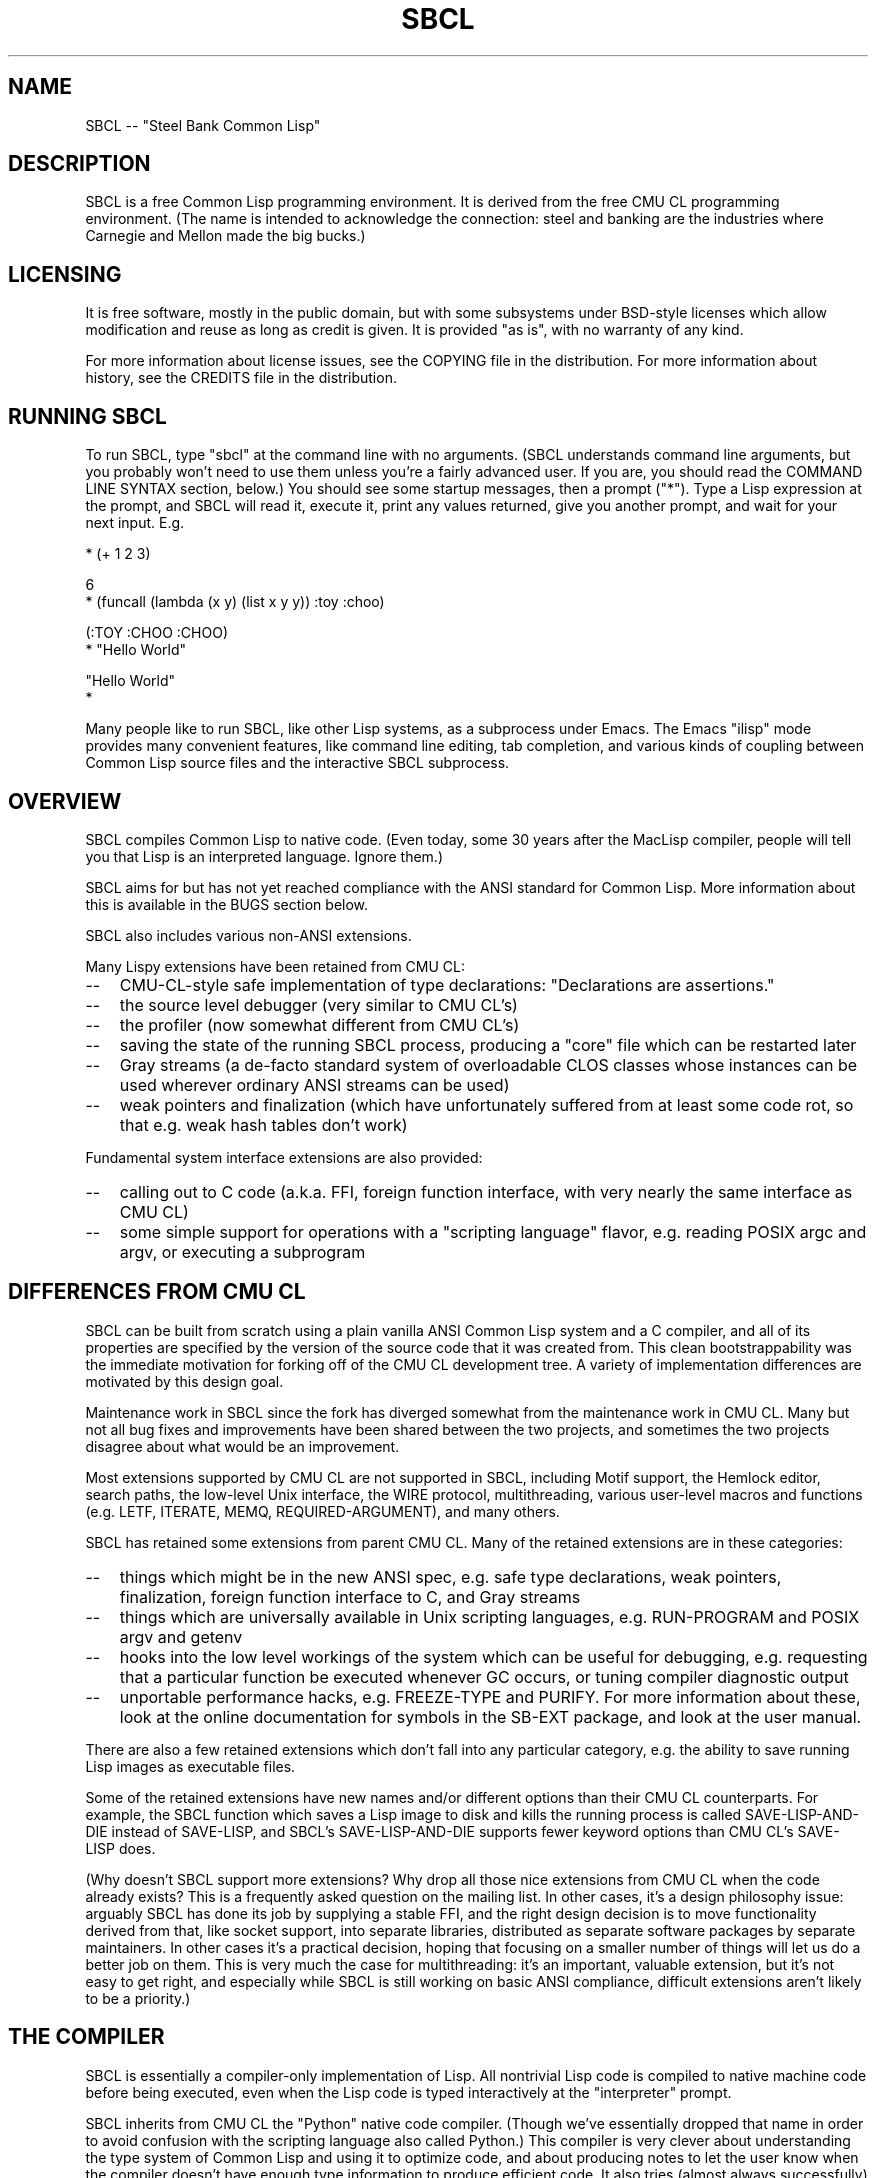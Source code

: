 .\" -*- Mode: Text -*-
.\"
.\" man page introduction to SBCL
.\"
.\" SBCL, including this man page, is derived from CMU Common Lisp, of
.\" which it was said (ca. 1991)
.\"   **********************************************************************
.\"   This code was written as part of the CMU Common Lisp project at
.\"   Carnegie Mellon University, and has been placed in the public domain.
.\"   If you want to use this code or any part of CMU Common Lisp, please
.\"   contact Scott Fahlman or slisp-group@cs.cmu.edu.
.\"   **********************************************************************
.\" Most of SBCL, including this man page, is in the public domain. See
.\" COPYING in the distribution for more information.
.\"
.TH SBCL 1 "$Date$"
.AT 3
.SH NAME
SBCL -- "Steel Bank Common Lisp"

.SH DESCRIPTION

SBCL is a free Common Lisp programming environment. It is derived from
the free CMU CL programming environment. (The name is intended to
acknowledge the connection: steel and banking are the industries where
Carnegie and Mellon made the big bucks.)

.SH LICENSING

It is free software, mostly in the public domain, but with some
subsystems under BSD-style licenses which allow modification and
reuse as long as credit is given. It is provided "as is", with no
warranty of any kind.

For more information about license issues, see the COPYING file in
the distribution. For more information about history, see the 
CREDITS file in the distribution.

.SH RUNNING SBCL

To run SBCL, type "sbcl" at the command line with no arguments. (SBCL
understands command line arguments, but you probably won't need to use
them unless you're a fairly advanced user. If you are, you should
read the COMMAND LINE SYNTAX section, below.) You should see some
startup messages, then a prompt ("*"). Type a Lisp expression at the
prompt, and SBCL will read it, execute it, print any values returned, 
give you another prompt, and wait for your next input. E.g.

  * (+ 1 2 3)

  6
  * (funcall (lambda (x y) (list x y y)) :toy :choo)

  (:TOY :CHOO :CHOO)
  * "Hello World"

  "Hello World"
  *

Many people like to run SBCL, like other Lisp systems, as a subprocess
under Emacs. The Emacs "ilisp" mode provides many convenient features,
like command line editing, tab completion, and various kinds of
coupling between Common Lisp source files and the interactive SBCL
subprocess.

.SH OVERVIEW

SBCL compiles Common Lisp to native code. (Even today, some 30 years
after the MacLisp compiler, people will tell you that Lisp is an
interpreted language. Ignore them.)

SBCL aims for but has not yet reached compliance with the ANSI
standard for Common Lisp. More information about this is available in
the BUGS section below.

SBCL also includes various non-ANSI extensions.

Many Lispy extensions have been retained from CMU CL:
.TP 3
\--
CMU-CL-style safe implementation of type declarations:
"Declarations are assertions."
.TP 3
\--
the source level debugger (very similar to CMU CL's)
.TP 3
\--
the profiler (now somewhat different from CMU CL's)
.TP 3
\--
saving the state of the running SBCL process, producing a
"core" file which can be restarted later
.TP 3
\--
Gray streams (a de-facto standard system of overloadable CLOS classes
whose instances can be used wherever ordinary ANSI streams can be used)
.TP 3
\--
weak pointers and finalization (which have unfortunately
suffered from at least some code rot, so that e.g. weak hash
tables don't work)
.PP

Fundamental system interface extensions are also provided:
.TP 3
\--
calling out to C code (a.k.a. FFI, foreign function interface,
with very nearly the same interface as CMU CL)
.TP 3
\--
some simple support for operations with a "scripting language" 
flavor, e.g. reading POSIX argc and argv, or executing a 
subprogram
.PP

.SH DIFFERENCES FROM CMU CL

SBCL can be built from scratch using a plain vanilla ANSI Common Lisp
system and a C compiler, and all of its properties are specified by
the version of the source code that it was created from. This clean
bootstrappability was the immediate motivation for forking off of the
CMU CL development tree. A variety of implementation differences are
motivated by this design goal.

Maintenance work in SBCL since the fork has diverged somewhat from the
maintenance work in CMU CL. Many but not all bug fixes and
improvements have been shared between the two projects, and sometimes
the two projects disagree about what would be an improvement.

Most extensions supported by CMU CL are not supported in SBCL,
including Motif support, the Hemlock editor, search paths, the
low-level Unix interface, the WIRE protocol, multithreading, various
user-level macros and functions (e.g. LETF, ITERATE, MEMQ,
REQUIRED-ARGUMENT), and many others.

SBCL has retained some extensions from parent CMU CL. Many of the
retained extensions are in these categories:
.TP 3
\--
things which might be in the new ANSI spec, e.g. safe type
declarations, weak pointers, finalization, foreign function
interface to C, and Gray streams
.TP 3
\--
things which are universally available in Unix scripting languages,
e.g. RUN-PROGRAM and POSIX argv and getenv
.TP 3
\--
hooks into the low level workings of the system which can be useful
for debugging, e.g. requesting that a particular function be executed
whenever GC occurs, or tuning compiler diagnostic output
.TP 3
\--
unportable performance hacks, e.g. FREEZE-TYPE and PURIFY. For more
information about these, look at the online documentation for symbols
in the SB-EXT package, and look at the user manual.
.PP

There are also a few retained extensions which don't fall into any
particular category, e.g. the ability to save running Lisp images as
executable files.

Some of the retained extensions have new names and/or different
options than their CMU CL counterparts. For example, the SBCL function
which saves a Lisp image to disk and kills the running process is
called SAVE-LISP-AND-DIE instead of SAVE-LISP, and SBCL's
SAVE-LISP-AND-DIE supports fewer keyword options than CMU CL's
SAVE-LISP does.

(Why doesn't SBCL support more extensions? Why drop all those nice
extensions from CMU CL when the code already exists? This is a
frequently asked question on the mailing list. In other cases, it's a
design philosophy issue: arguably SBCL has done its job by supplying a
stable FFI, and the right design decision is to move functionality
derived from that, like socket support, into separate libraries,
distributed as separate software packages by separate maintainers. In
other cases it's a practical decision, hoping that focusing on a
smaller number of things will let us do a better job on them. This is
very much the case for multithreading: it's an important, valuable
extension, but it's not easy to get right, and especially while SBCL
is still working on basic ANSI compliance, difficult extensions aren't
likely to be a priority.)

.SH THE COMPILER

SBCL is essentially a compiler-only implementation of Lisp. All
nontrivial Lisp code is compiled to native machine code before being
executed, even when the Lisp code is typed interactively at the
"interpreter" prompt.

SBCL inherits from CMU CL the "Python" native code compiler. (Though
we've essentially dropped that name in order to avoid confusion with
the scripting language also called Python.) This compiler is very
clever about understanding the type system of Common Lisp and using it
to optimize code, and about producing notes to let the user know when
the compiler doesn't have enough type information to produce efficient
code. It also tries (almost always successfully) to follow the unusual
but very useful principle that "declarations are assertions", i.e.
type declarations should be checked at runtime unless the user
explicitly tells the system that speed is more important than safety.

The CMU CL version of this compiler reportedly produces pretty good
code for modern CPU architectures which have lots of registers, but
its code for the X86 is marred by a lot of extra loads and stores to
stack-based temporary variables. Because of this, and because of the
extra levels of indirection in Common Lisp relative to C, the
performance of SBCL isn't going to impress people who are impressed by
small constant factors. However, even on the X86 it tends to be faster
than byte interpreted languages (and can be a lot faster).

The compiled code uses garbage collection to automatically
manage memory. The garbage collector implementation varies considerably
from CPU to CPU. In particular, on some CPUs the GC is nearly exact,
while on others it's more conservative, and on some CPUs the GC
is generational, while on others simpler stop and copy strategies
are used.

For more information about the compiler, see the user manual.

.SH DOCUMENTATION

Currently, the documentation for the system is
.TP 3
\--
this man page
.TP 3
\--
the user manual
.TP 3
\--
doc strings and online help built into the SBCL executable
.PP

.SH COMMAND LINE SYNTAX

Command line syntax can be considered an advanced topic; for ordinary
interactive use, no command line arguments should be necessary.

In order to understand the command line argument syntax for SBCL, it
is helpful to understand that the SBCL system is implemented as two
components, a low-level runtime environment written in C and a
higher-level system written in Common Lisp itself. Some command line
arguments are processed during the initialization of the low-level
runtime environment, some command line arguments are processed during
the initialization of the Common Lisp system, and any remaining
command line arguments are passed on to user code.

The full, unambiguous syntax for invoking SBCL at the command line is
.TP 3
.B sbcl [runtime options] --end-runtime-options [toplevel options] --end-toplevel-options [user options]
.PP

For convenience, the --end-runtime-options and --end-toplevel-options
elements can be omitted. Omitting these elements can be convenient
when you are running the program interactively, and you can see that
no ambiguities are possible with the option values you are using.
Omitting these elements is probably a bad idea for any batch file
where any of the options are under user control, since it makes it
impossible for SBCL to detect erroneous command line input, so that
erroneous command line arguments will be passed on to the user program
even if they was intended for the runtime system or the Lisp system.

Supported runtime options are
.TP 3
.B --core <corefilename>
Run the specified Lisp core file instead of the default. (See the FILES
section.) Note that if the Lisp core file is a user-created core file, it may
run a nonstandard toplevel which does not recognize the standard toplevel
options.
.TP 3
.B --noinform
Suppress the printing of any banner or other informational message at
startup. (This makes it easier to write Lisp programs which work
cleanly in Unix pipelines. See also the "--noprint" and
"--disable-debugger" options.)
.PP

In the future, runtime options may be added to control behavior such
as lazy allocation of memory.

Runtime options, including any --end-runtime-options option,
are stripped out of the command line before the
Lisp toplevel logic gets a chance to see it.

Supported toplevel options for the standard SBCL core are
.TP 3
.B --sysinit <filename>
Load filename instead of the default system-wide initialization file.
(See the FILES section.) There is no special option to cause no
system-wide initialization file to be read, but on a Unix system
"--sysinit /dev/null" can be used to achieve the same effect.
.TP 3
.B --userinit <filename>
Load filename instead of the default user initialization file. (See
the FILES section.) There is no special option to cause no user
initialization file to be read, but on a Unix system "--userinit
/dev/null" can be used to achieve the same effect.
.TP 3
.B --eval <command>
After executing any initialization file, but before starting the
read-eval-print loop on standard input, evaluate the command given.
More than one --eval option can be used, and all will be executed, in
the order they appear on the command line.
.TP 3
.B --load <filename>
This is equivalent to --eval '(load "<filename>")'. The special
syntax is intended to reduce quoting headaches when invoking SBCL
from shell scripts.
.TP 3
.B --noprint
When ordinarily the toplevel "read-eval-print loop" would be executed,
execute a "read-eval loop" instead, i.e. don't print a prompt and
don't echo results. Combined with the --noinform runtime option, this
makes it easier to write Lisp "scripts" which work cleanly in Unix
pipelines.
.TP 3
.B --disable-debugger
This is equivalent to --eval '(sb-ext:disable-debugger)'.
By default, a Common Lisp system tries to ask the programmer for help
when it gets in trouble (by printing a debug prompt on *DEBUG-IO*).
However, this is not useful behavior for a system running with no
programmer available, and this option tries to set up more appropriate
behavior for that situation. This is implemented by modifying special
variables: we set *DEBUG-IO* to send its output to *ERROR-OUTPUT*, and
to raise an error if any input is requested from it, and we set
*DEBUGGER-HOOK* to output a backtrace, then exit the process with a
failure code. Because it is implemented by modifying special variables,
its effects persist in .core files created by SB-EXT:SAVE-LISP-AND-DIE.
(If you want to undo its effects, see the SB-EXT:ENABLE-DEBUGGER
command.)
.PP

Regardless of the order in which --sysinit, --userinit, and --eval
options appear on the command line, the sysinit file, if it exists, is
loaded first; then the userinit file, if it exists, is loaded; then
any --eval commands are executed in sequence; then the read-eval-print
loop is started on standard input. At any step, error conditions or
commands such as SB-EXT:QUIT can cause execution to be terminated
before proceeding to subsequent steps.

Note that when running SBCL with the --core option, using a core file
created by a user call to the SB-EXT:SAVE-LISP-AND-DIE, the toplevel
options may be under the control of user code passed as arguments to
SB-EXT:SAVE-LISP-AND-DIE. For this purpose, the --end-toplevel-options
option itself can be considered a toplevel option, i.e. the user core,
at its option, may not support it.

In the standard SBCL startup sequence (i.e. with no user core
involved) toplevel options and any --end-toplevel-options option are
stripped out of the command line argument list before user code gets a
chance to see it.

.SH SYSTEM REQUIREMENTS

Unlike its distinguished ancestor CMU CL, SBCL currently runs only on
X86 (Linux, FreeBSD, and OpenBSD), Alpha (Linux), and SPARC (Linux).
For information on other ongoing and possible ports, see the
sbcl-devel mailing list, and/or the web site.

SBCL requires on the order of 16Mb RAM to run on X86 systems. 

.SH ENVIRONMENT

.TP 10n
.BR SBCL_HOME
If this variable is set, it overrides the default directories for
files like "sbclrc" and "sbcl.core", so that instead of being searched
for in e.g. /etc/, /usr/local/etc/, /usr/lib/, and /usr/local/lib/, they
are searched for only in the directory named by SBCL_HOME. This is
intended to support users who wish to use their own version of SBCL
instead of the version which is currently installed as the system
default.
.PP

.SH FILES

/usr/lib/sbcl.core and /usr/local/lib/sbcl.core are the standard
locations for the standard SBCL core, unless overridden by the SBCL_HOME
variable.

/etc/sbclrc and /usr/local/etc/sbclrc are the standard locations for
system-wide SBCL initialization files, unless overridden by the
SBCL_HOME variable or the --sysinit command line option.

$HOME/.sbclrc is the standard location for a user's SBCL
initialization file, unless overridden by the --userinit
command line option.

.SH KNOWN BUGS

This section attempts to list the most serious and long-standing bugs.
For more detailed and current information on bugs, see the BUGS file
in the distribution.

It is possible to get in deep trouble by exhausting 
memory. To plagiarize a sadly apt description of a language not
renowned for the production of bulletproof software, "[The current
SBCL implementation of] Common Lisp makes it harder for you to shoot
yourself in the foot, but when you do, the entire universe explodes."
.TP 3
\--
Like CMU CL, the SBCL system overcommits memory at startup. On typical
Unix-alikes like Linux and FreeBSD, this means that if the SBCL system
turns out to use more virtual memory than the system has available for
it, other processes tend to be killed randomly (!).
.PP

The compiler's handling of function return values unnecessarily
violates the "declarations are assertions" principle that it otherwise
adheres to. Using PROCLAIM or DECLAIM to specify the return type of a
function causes the compiler to believe you without checking. Thus
compiling a file containing
(DECLAIM (FTYPE (FUNCTION (T) NULL) SOMETIMES))
(DEFUN SOMETIMES (X) (ODDP X))
(DEFUN FOO (X) (IF (SOMETIMES X) 'THIS-TIME 'NOT-THIS-TIME))
then running (FOO 1) gives NOT-THIS-TIME, because the
never compiled code to check the declaration.

Some things are implemented very inefficiently.
.TP 3
\--
Multidimensional arrays are inefficient, especially
multidimensional arrays of floating point numbers.
.TP 3
\--
The DYNAMIC-EXTENT declaration isn't implemented at all, not even
for &REST lists or upward closures, so such constructs always allocate
their temporary storage from the heap, causing GC overhead.
.TP 3
\--
CLOS isn't particularly efficient. (In part, CLOS is so dynamic
that it's slow for fundamental reasons, but beyond that, the
SBCL implementation of CLOS doesn't do some important known
optimizations.)
.TP 3
\--
SBCL, like most (maybe all?) implementations of Common Lisp on 
stock hardware, has trouble
passing floating point numbers around efficiently, because a floating
point number, plus a few extra bits to identify its type,
is larger than a machine word. (Thus, they get "boxed" in
heap-allocated storage, causing GC overhead.) Within
a single compilation unit,
or when doing built-in operations like SQRT and AREF,
or some special operations like structure slot accesses,
this is avoidable: see the user manual for some
efficiency hints. But for general function calls across
the boundaries of compilation units, passing the result of 
a floating point calculation
as a function argument (or returning a floating point
result as a function value) is a fundamentally slow operation.
.PP

There are still some nagging pre-ANSIisms, notably
.TP 3
\--
CLOS (based on the PCL reference implementation) is incompletely
integrated into the system, so that e.g. SB-PCL::FIND-CLASS is a
different function than CL::FIND-CLASS. (In practice, you need to
be a pretty advanced user before this is a serious problem, and
by then you can usually work around it, but it's still distasteful.
It's arguably the outstanding "This should be fixed by version 1.0"
issue.)
.TP 3
--
The ANSI-recommended idiom for creating a function which is only
sometimes expanded inline,
(DECLAIM (INLINE F))
(DEFUN F ...)
(DECLAIM (NOTINLINE F)),
doesn't do what you'd expect. (Instead, you have to declare the
function as SB-EXT:MAYBE-INLINE to get the desired effect.)
.TP 3
\--
There are several nonconforming bits of type syntax. E.g. (1) The type
FOO is strictly equivalent to (FOO), so e.g. the type OR is treated as
the type (OR), i.e. the empty type. This is the way that the ancestral
code worked, and even though ANSI specifically forbids it, it hasn't
been fixed yet. (2) The symbol * is the name of a type similar to T.
(It's used as part of the implementation of compound types like (ARRAY
* 1) and (CONS * *). In a strict ANSI implementation, * would not be
the name of a type, but instead just a symbol which is recognized and
handled specially by certain type expanders.)
.PP

.SH REPORTING BUGS

To report a bug, please send mail to sbcl-help@lists.sourceforge.net
or sbcl-devel@lists.sourceforge.net.

As with any software bug report, it's most helpful if you can provide
enough information to reproduce the symptoms reliably, and if you say
clearly what the symptoms are. E.g. "There seems to be something wrong
with TAN of very small negative arguments. When I execute
(TAN LEAST-NEGATIVE-SINGLE-FLOAT) interactively on sbcl-1.2.3 on my Linux
4.5 X86 box, I get an UNBOUND-VARIABLE error."

.SH SUPPORT

Various information about SBCL is available at
<http://sbcl.sourceforge.net/>. The mailing lists there are the
recommended place to look for support.

.SH AUTHORS

Dozens of people have made substantial contributions to SBCL and its
subsystems, and to the CMU CL system on which it was based, over the
years. See the CREDITS file in the distribution.
